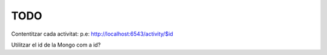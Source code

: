 TODO
====

Contentitzar cada activitat:
p.e: http://localhost:6543/activity/$id

Utilitzar el id de la Mongo com a id?